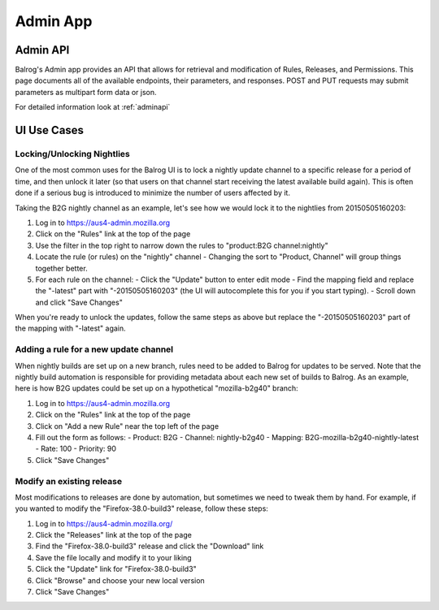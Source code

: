 =========
Admin App
=========

-------------
**Admin API**
-------------

Balrog's Admin app provides an API that allows for retrieval and modification of Rules, Releases, and Permissions. 
This page documents all of the available endpoints, their parameters, and responses.
POST and PUT requests may submit parameters as multipart form data or json.

For detailed information look at :ref:`adminapi`

----------------
**UI Use Cases**
----------------

Locking/Unlocking Nightlies
***************************

One of the most common uses for the Balrog UI is to lock a nightly update channel to a specific release for a period of time, and then unlock it later (so that users on that channel start receiving the latest available build again). 
This is often done if a serious bug is introduced to minimize the number of users affected by it.

Taking the B2G nightly channel as an example, let's see how we would lock it to the nightlies from 20150505160203:

1.	Log in to https://aus4-admin.mozilla.org
2.	Click on the "Rules" link at the top of the page
3.	Use the filter in the top right to narrow down the rules to "product:B2G channel:nightly"
4.	Locate the rule (or rules) on the "nightly" channel
	-	Changing the sort to "Product, Channel" will group things together better.
5.	For each rule on the channel:
	-	Click the "Update" button to enter edit mode
	-	Find the mapping field and replace the "-latest" part with "-20150505160203" (the UI will autocomplete this for you if you start typing).
	-	Scroll down and click "Save Changes"

When you're ready to unlock the updates, follow the same steps as above but replace the "-20150505160203" part of the mapping with "-latest" again.

Adding a rule for a new update channel
**************************************

When nightly builds are set up on a new branch, rules need to be added to Balrog for updates to be served. 
Note that the nightly build automation is responsible for providing metadata about each new set of builds to Balrog.
As an example, here is how B2G updates could be set up on a hypothetical "mozilla-b2g40" branch:

1.	Log in to https://aus4-admin.mozilla.org
2.	Click on the "Rules" link at the top of the page
3.	Click on "Add a new Rule" near the top left of the page
4.	Fill out the form as follows:
	-	Product: B2G
	-	Channel: nightly-b2g40
	-	Mapping: B2G-mozilla-b2g40-nightly-latest
	-	Rate: 100
	-	Priority: 90
5.	Click "Save Changes"

Modify an existing release
**************************

Most modifications to releases are done by automation, but sometimes we need to tweak them by hand. 
For example, if you wanted to modify the "Firefox-38.0-build3" release, follow these steps:

1.	Log in to https://aus4-admin.mozilla.org/
2.	Click the "Releases" link at the top of the page
3.	Find the "Firefox-38.0-build3" release and click the "Download" link
4.	Save the file locally and modify it to your liking
5.	Click the "Update" link for "Firefox-38.0-build3"
6.	Click "Browse" and choose your new local version
7.	Click "Save Changes"

